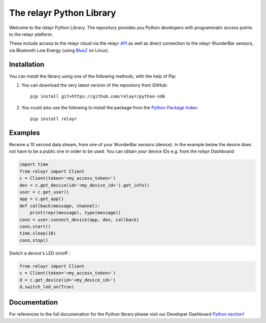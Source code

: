 The relayr Python Library
=========================

Welcome to the relayr Python Library. The repository provides you Python
developers with programmatic access points to the relayr platform.

These include access to the relayr cloud via the relayr API_ as well as 
direct connection to the relayr WunderBar sensors, via Bluetooth Low
Energy (using BlueZ_ on Linux).


Installation
--------------

You can install the library using one of the following methods, with the
help of Pip:

1. You can download the very latest version of the repository from GitHub::

    pip install git+https://github.com/relayr/python-sdk

2. You could also use the following to install the package from the `Python Package Index`_::

    pip install relayr


Examples
--------

Receive a 10 second data stream, from one of your WunderBar sensors (device). In the example below 
the device does not have to be a public one in order to be used. 
You can obtain your device IDs e.g. from the `relayr Dashboard`:

.. code-block:: python

    import time
    from relayr import Client
    c = Client(token='<my_access_token>')
    dev = c.get_device(id='<my_device_id>').get_info()
    user = c.get_user()
    app = c.get_app()
    def callback(message, channel):
        print(repr(message), type(message))
    conn = user.connect_device(app, dev, callback)
    conn.start()
    time.sleep(10)
    conn.stop()

Switch a device's LED on/off :

.. code-block:: python

    from relayr import Client
    c = Client(token='<my_access_token>')
    d = c.get_device(id='<my_device_id>')
    d.switch_led_on(True)


Documentation
-------------

For references to the full documenation for the Python library please visit
our Developer Dashboard `Python section`_!

.. _repository: https://github.com/relayr/python-sdk
.. _API: https://developer.relayr.io/documents/relayrAPI/Introduction
.. _Python Package Index: https://pypi.python.org/pypi/relayr/
.. _BlueZ: http://www.bluez.org/
.. _Python section: https://developer.relayr.io/documents/Python/Introduction
.. _relayr Dashboard: https://developer.relayr.io/dashboard/devices

